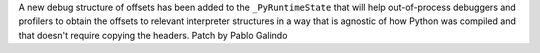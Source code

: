 A new debug structure of offsets has been added to the ``_PyRuntimeState``
that will help out-of-process debuggers and profilers to obtain the offsets
to relevant interpreter structures in a way that is agnostic of how Python
was compiled and that doesn't require copying the headers. Patch by Pablo
Galindo
